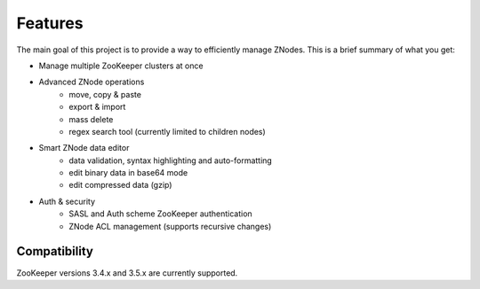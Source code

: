 ========
Features
========

The main goal of this project is to provide a way to efficiently manage ZNodes.  
This is a brief summary of what you get:

* Manage multiple ZooKeeper clusters at once
* Advanced ZNode operations
    - move, copy & paste
    - export & import
    - mass delete
    - regex search tool (currently limited to children nodes)
* Smart ZNode data editor
    - data validation, syntax highlighting and auto-formatting
    - edit binary data in base64 mode
    - edit compressed data (gzip)
* Auth & security
    - SASL and Auth scheme ZooKeeper authentication
    - ZNode ACL management (supports recursive changes)

Compatibility
-------------

ZooKeeper versions 3.4.x and 3.5.x are currently supported.
